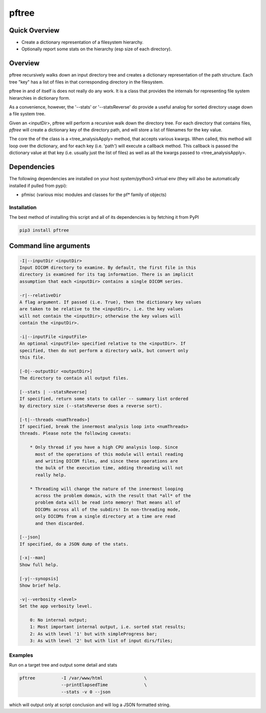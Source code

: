 pftree
======

Quick Overview
--------------

-  Create a dictionary representation of a filesystem hierarchy.
-  Optionally report some stats on the hierarchy (esp size of each directory).

Overview
--------

pftree recursively walks down an input directory tree and creates a dictionary representation of the path structure. Each tree "key" has a list of files in that corresponding directory in the filesystem. 

pftree in and of itself is does not really do any work. It is a class that provides the internals for representing file system hierarchies in dictionary form.

As a convenience, however, the '--stats' or '--statsReverse' do provide a useful analog for sorted directory usage down a file system tree.

Given an <inputDir>, pftree will perform a recursive walk down the directory tree. For each directory that contains files, `pftree` will create a dictionary key of the directory path, and will store a list of filenames for the key value.

The core the of the class is a <tree_analysisApply> method, that accepts various kwargs. When called, this method will loop over the dictionary, and for each key (i.e. 'path') will execute a callback method. This callback is passed the dictionary value at that key (i.e. usually just the list of files) as well as all the kwargs passed to <tree_analysisApply>.

Dependencies
------------

The following dependencies are installed on your host system/python3 virtual env (they will also be automatically installed if pulled from pypi):

-  pfmisc (various misc modules and classes for the pf* family of objects)

Installation
~~~~~~~~~~~~

The best method of installing this script and all of its dependencies is
by fetching it from PyPI

.. code:: bash

        pip3 install pftree



Command line arguments
----------------------

.. code:: html

        -I|--inputDir <inputDir>
        Input DICOM directory to examine. By default, the first file in this
        directory is examined for its tag information. There is an implicit
        assumption that each <inputDir> contains a single DICOM series.

        -r|--relativeDir
        A flag argument. If passed (i.e. True), then the dictionary key values
        are taken to be relative to the <inputDir>, i.e. the key values
        will not contain the <inputDir>; otherwise the key values will
        contain the <inputDir>.

        -i|--inputFile <inputFile>
        An optional <inputFile> specified relative to the <inputDir>. If 
        specified, then do not perform a directory walk, but convert only 
        this file.

        [-O|--outputDir <outputDir>]
        The directory to contain all output files.

        [--stats | --statsReverse]
        If specified, return some stats to caller -- summary list ordered
        by directory size (--statsReverse does a reverse sort).

        [-t|--threads <numThreads>]
        If specified, break the innermost analysis loop into <numThreads>
        threads. Please note the following caveats:

            * Only thread if you have a high CPU analysis loop. Since
              most of the operations of this module will entail reading
              and writing DICOM files, and since these operations are 
              the bulk of the execution time, adding threading will not
              really help.

            * Threading will change the nature of the innermost looping
              across the problem domain, with the result that *all* of the
              problem data will be read into memory! That means all of 
              DICOMs across all of the subdirs! In non-threading mode,
              only DICOMs from a single directory at a time are read
              and then discarded.

        [--json]
        If specified, do a JSON dump of the stats.

        [-x|--man]
        Show full help.

        [-y|--synopsis]
        Show brief help.

        -v|--verbosity <level>
        Set the app verbosity level. 

            0: No internal output;
            1: Most important internal output, i.e. sorted stat results;
            2: As with level '1' but with simpleProgress bar;
            3: As with level '2' but with list of input dirs/files;

Examples
~~~~~~~~

Run on a target tree and output some detail and stats

.. code:: bash

        pftree          -I /var/www/html                \
                        --printElapsedTime              \
                        --stats -v 0 --json

which will output only at script conclusion and will log a JSON formatted string.
